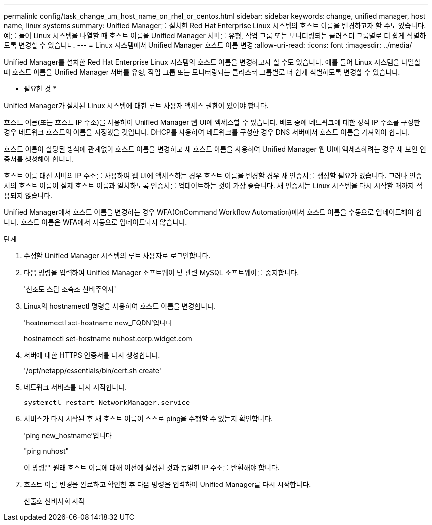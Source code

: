---
permalink: config/task_change_um_host_name_on_rhel_or_centos.html 
sidebar: sidebar 
keywords: change, unified manager, host name, linux systems 
summary: Unified Manager를 설치한 Red Hat Enterprise Linux 시스템의 호스트 이름을 변경하고자 할 수도 있습니다. 예를 들어 Linux 시스템을 나열할 때 호스트 이름을 Unified Manager 서버를 유형, 작업 그룹 또는 모니터링되는 클러스터 그룹별로 더 쉽게 식별하도록 변경할 수 있습니다. 
---
= Linux 시스템에서 Unified Manager 호스트 이름 변경
:allow-uri-read: 
:icons: font
:imagesdir: ../media/


[role="lead"]
Unified Manager를 설치한 Red Hat Enterprise Linux 시스템의 호스트 이름을 변경하고자 할 수도 있습니다. 예를 들어 Linux 시스템을 나열할 때 호스트 이름을 Unified Manager 서버를 유형, 작업 그룹 또는 모니터링되는 클러스터 그룹별로 더 쉽게 식별하도록 변경할 수 있습니다.

* 필요한 것 *

Unified Manager가 설치된 Linux 시스템에 대한 루트 사용자 액세스 권한이 있어야 합니다.

호스트 이름(또는 호스트 IP 주소)을 사용하여 Unified Manager 웹 UI에 액세스할 수 있습니다. 배포 중에 네트워크에 대한 정적 IP 주소를 구성한 경우 네트워크 호스트의 이름을 지정했을 것입니다. DHCP를 사용하여 네트워크를 구성한 경우 DNS 서버에서 호스트 이름을 가져와야 합니다.

호스트 이름이 할당된 방식에 관계없이 호스트 이름을 변경하고 새 호스트 이름을 사용하여 Unified Manager 웹 UI에 액세스하려는 경우 새 보안 인증서를 생성해야 합니다.

호스트 이름 대신 서버의 IP 주소를 사용하여 웹 UI에 액세스하는 경우 호스트 이름을 변경할 경우 새 인증서를 생성할 필요가 없습니다. 그러나 인증서의 호스트 이름이 실제 호스트 이름과 일치하도록 인증서를 업데이트하는 것이 가장 좋습니다. 새 인증서는 Linux 시스템을 다시 시작할 때까지 적용되지 않습니다.

Unified Manager에서 호스트 이름을 변경하는 경우 WFA(OnCommand Workflow Automation)에서 호스트 이름을 수동으로 업데이트해야 합니다. 호스트 이름은 WFA에서 자동으로 업데이트되지 않습니다.

.단계
. 수정할 Unified Manager 시스템의 루트 사용자로 로그인합니다.
. 다음 명령을 입력하여 Unified Manager 소프트웨어 및 관련 MySQL 소프트웨어를 중지합니다.
+
'신조토 스탑 조숙조 신비주의자'

. Linux의 hostnamectl 명령을 사용하여 호스트 이름을 변경합니다.
+
'hostnamectl set-hostname new_FQDN'입니다

+
hostnamectl set-hostname nuhost.corp.widget.com

. 서버에 대한 HTTPS 인증서를 다시 생성합니다.
+
'/opt/netapp/essentials/bin/cert.sh create'

. 네트워크 서비스를 다시 시작합니다.
+
`systemctl restart NetworkManager.service`

. 서비스가 다시 시작된 후 새 호스트 이름이 스스로 ping을 수행할 수 있는지 확인합니다.
+
'ping new_hostname'입니다

+
"ping nuhost"

+
이 명령은 원래 호스트 이름에 대해 이전에 설정된 것과 동일한 IP 주소를 반환해야 합니다.

. 호스트 이름 변경을 완료하고 확인한 후 다음 명령을 입력하여 Unified Manager를 다시 시작합니다.
+
신출호 신비사회 시작


